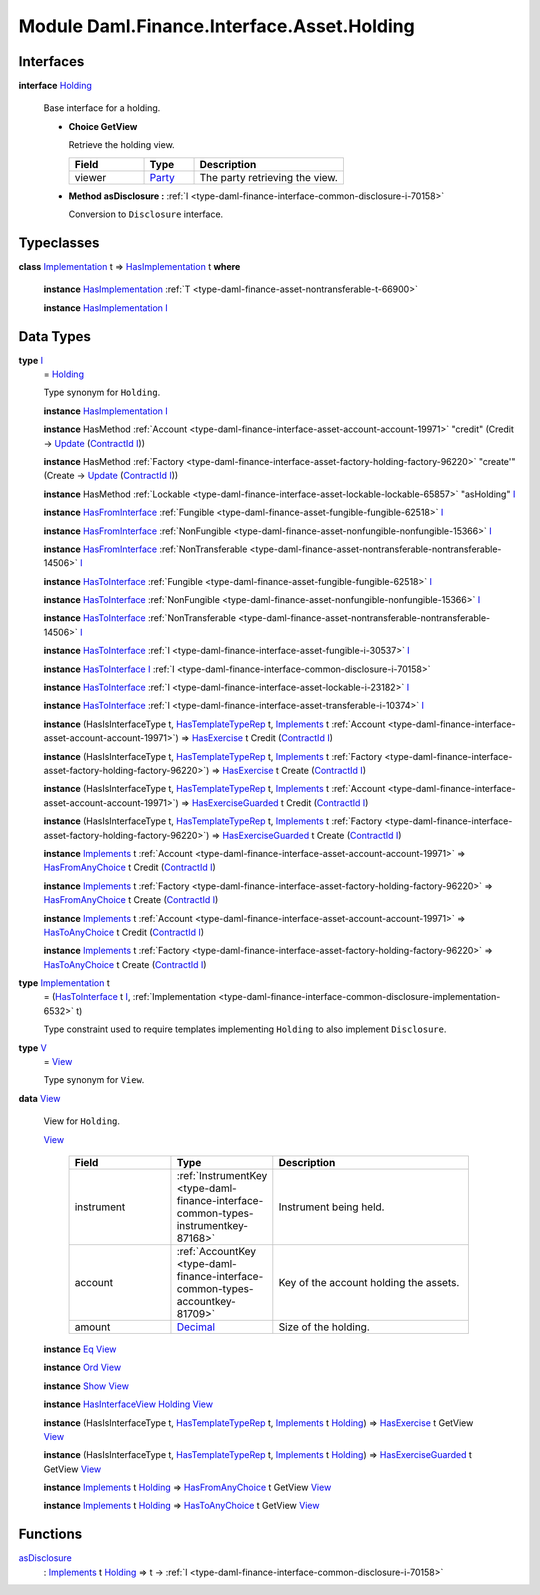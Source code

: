 .. Copyright (c) 2022 Digital Asset (Switzerland) GmbH and/or its affiliates. All rights reserved.
.. SPDX-License-Identifier: Apache-2.0

.. _module-daml-finance-interface-asset-holding-38531:

Module Daml.Finance.Interface.Asset.Holding
===========================================

Interfaces
----------

.. _type-daml-finance-interface-asset-holding-holding-42619:

**interface** `Holding <type-daml-finance-interface-asset-holding-holding-42619_>`_

  Base interface for a holding\.
  
  + **Choice GetView**
    
    Retrieve the holding view\.
    
    .. list-table::
       :widths: 15 10 30
       :header-rows: 1
    
       * - Field
         - Type
         - Description
       * - viewer
         - `Party <https://docs.daml.com/daml/stdlib/Prelude.html#type-da-internal-lf-party-57932>`_
         - The party retrieving the view\.
  
  + **Method asDisclosure \:** :ref:`I <type-daml-finance-interface-common-disclosure-i-70158>`
    
    Conversion to ``Disclosure`` interface\.

Typeclasses
-----------

.. _class-daml-finance-interface-asset-holding-hasimplementation-98201:

**class** `Implementation <type-daml-finance-interface-asset-holding-implementation-34045_>`_ t \=\> `HasImplementation <class-daml-finance-interface-asset-holding-hasimplementation-98201_>`_ t **where**

  **instance** `HasImplementation <class-daml-finance-interface-asset-holding-hasimplementation-98201_>`_ :ref:`T <type-daml-finance-asset-nontransferable-t-66900>`
  
  **instance** `HasImplementation <class-daml-finance-interface-asset-holding-hasimplementation-98201_>`_ `I <type-daml-finance-interface-asset-holding-i-4221_>`_

Data Types
----------

.. _type-daml-finance-interface-asset-holding-i-4221:

**type** `I <type-daml-finance-interface-asset-holding-i-4221_>`_
  \= `Holding <type-daml-finance-interface-asset-holding-holding-42619_>`_
  
  Type synonym for ``Holding``\.
  
  **instance** `HasImplementation <class-daml-finance-interface-asset-holding-hasimplementation-98201_>`_ `I <type-daml-finance-interface-asset-holding-i-4221_>`_
  
  **instance** HasMethod :ref:`Account <type-daml-finance-interface-asset-account-account-19971>` \"credit\" (Credit \-\> `Update <https://docs.daml.com/daml/stdlib/Prelude.html#type-da-internal-lf-update-68072>`_ (`ContractId <https://docs.daml.com/daml/stdlib/Prelude.html#type-da-internal-lf-contractid-95282>`_ `I <type-daml-finance-interface-asset-holding-i-4221_>`_))
  
  **instance** HasMethod :ref:`Factory <type-daml-finance-interface-asset-factory-holding-factory-96220>` \"create'\" (Create \-\> `Update <https://docs.daml.com/daml/stdlib/Prelude.html#type-da-internal-lf-update-68072>`_ (`ContractId <https://docs.daml.com/daml/stdlib/Prelude.html#type-da-internal-lf-contractid-95282>`_ `I <type-daml-finance-interface-asset-holding-i-4221_>`_))
  
  **instance** HasMethod :ref:`Lockable <type-daml-finance-interface-asset-lockable-lockable-65857>` \"asHolding\" `I <type-daml-finance-interface-asset-holding-i-4221_>`_
  
  **instance** `HasFromInterface <https://docs.daml.com/daml/stdlib/Prelude.html#class-da-internal-interface-hasfrominterface-43863>`_ :ref:`Fungible <type-daml-finance-asset-fungible-fungible-62518>` `I <type-daml-finance-interface-asset-holding-i-4221_>`_
  
  **instance** `HasFromInterface <https://docs.daml.com/daml/stdlib/Prelude.html#class-da-internal-interface-hasfrominterface-43863>`_ :ref:`NonFungible <type-daml-finance-asset-nonfungible-nonfungible-15366>` `I <type-daml-finance-interface-asset-holding-i-4221_>`_
  
  **instance** `HasFromInterface <https://docs.daml.com/daml/stdlib/Prelude.html#class-da-internal-interface-hasfrominterface-43863>`_ :ref:`NonTransferable <type-daml-finance-asset-nontransferable-nontransferable-14506>` `I <type-daml-finance-interface-asset-holding-i-4221_>`_
  
  **instance** `HasToInterface <https://docs.daml.com/daml/stdlib/Prelude.html#class-da-internal-interface-hastointerface-68104>`_ :ref:`Fungible <type-daml-finance-asset-fungible-fungible-62518>` `I <type-daml-finance-interface-asset-holding-i-4221_>`_
  
  **instance** `HasToInterface <https://docs.daml.com/daml/stdlib/Prelude.html#class-da-internal-interface-hastointerface-68104>`_ :ref:`NonFungible <type-daml-finance-asset-nonfungible-nonfungible-15366>` `I <type-daml-finance-interface-asset-holding-i-4221_>`_
  
  **instance** `HasToInterface <https://docs.daml.com/daml/stdlib/Prelude.html#class-da-internal-interface-hastointerface-68104>`_ :ref:`NonTransferable <type-daml-finance-asset-nontransferable-nontransferable-14506>` `I <type-daml-finance-interface-asset-holding-i-4221_>`_
  
  **instance** `HasToInterface <https://docs.daml.com/daml/stdlib/Prelude.html#class-da-internal-interface-hastointerface-68104>`_ :ref:`I <type-daml-finance-interface-asset-fungible-i-30537>` `I <type-daml-finance-interface-asset-holding-i-4221_>`_
  
  **instance** `HasToInterface <https://docs.daml.com/daml/stdlib/Prelude.html#class-da-internal-interface-hastointerface-68104>`_ `I <type-daml-finance-interface-asset-holding-i-4221_>`_ :ref:`I <type-daml-finance-interface-common-disclosure-i-70158>`
  
  **instance** `HasToInterface <https://docs.daml.com/daml/stdlib/Prelude.html#class-da-internal-interface-hastointerface-68104>`_ :ref:`I <type-daml-finance-interface-asset-lockable-i-23182>` `I <type-daml-finance-interface-asset-holding-i-4221_>`_
  
  **instance** `HasToInterface <https://docs.daml.com/daml/stdlib/Prelude.html#class-da-internal-interface-hastointerface-68104>`_ :ref:`I <type-daml-finance-interface-asset-transferable-i-10374>` `I <type-daml-finance-interface-asset-holding-i-4221_>`_
  
  **instance** (HasIsInterfaceType t, `HasTemplateTypeRep <https://docs.daml.com/daml/stdlib/Prelude.html#class-da-internal-template-functions-hastemplatetyperep-24134>`_ t, `Implements <https://docs.daml.com/daml/stdlib/Prelude.html#type-da-internal-interface-implements-92077>`_ t :ref:`Account <type-daml-finance-interface-asset-account-account-19971>`) \=\> `HasExercise <https://docs.daml.com/daml/stdlib/Prelude.html#class-da-internal-template-functions-hasexercise-70422>`_ t Credit (`ContractId <https://docs.daml.com/daml/stdlib/Prelude.html#type-da-internal-lf-contractid-95282>`_ `I <type-daml-finance-interface-asset-holding-i-4221_>`_)
  
  **instance** (HasIsInterfaceType t, `HasTemplateTypeRep <https://docs.daml.com/daml/stdlib/Prelude.html#class-da-internal-template-functions-hastemplatetyperep-24134>`_ t, `Implements <https://docs.daml.com/daml/stdlib/Prelude.html#type-da-internal-interface-implements-92077>`_ t :ref:`Factory <type-daml-finance-interface-asset-factory-holding-factory-96220>`) \=\> `HasExercise <https://docs.daml.com/daml/stdlib/Prelude.html#class-da-internal-template-functions-hasexercise-70422>`_ t Create (`ContractId <https://docs.daml.com/daml/stdlib/Prelude.html#type-da-internal-lf-contractid-95282>`_ `I <type-daml-finance-interface-asset-holding-i-4221_>`_)
  
  **instance** (HasIsInterfaceType t, `HasTemplateTypeRep <https://docs.daml.com/daml/stdlib/Prelude.html#class-da-internal-template-functions-hastemplatetyperep-24134>`_ t, `Implements <https://docs.daml.com/daml/stdlib/Prelude.html#type-da-internal-interface-implements-92077>`_ t :ref:`Account <type-daml-finance-interface-asset-account-account-19971>`) \=\> `HasExerciseGuarded <https://docs.daml.com/daml/stdlib/Prelude.html#class-da-internal-template-functions-hasexerciseguarded-97843>`_ t Credit (`ContractId <https://docs.daml.com/daml/stdlib/Prelude.html#type-da-internal-lf-contractid-95282>`_ `I <type-daml-finance-interface-asset-holding-i-4221_>`_)
  
  **instance** (HasIsInterfaceType t, `HasTemplateTypeRep <https://docs.daml.com/daml/stdlib/Prelude.html#class-da-internal-template-functions-hastemplatetyperep-24134>`_ t, `Implements <https://docs.daml.com/daml/stdlib/Prelude.html#type-da-internal-interface-implements-92077>`_ t :ref:`Factory <type-daml-finance-interface-asset-factory-holding-factory-96220>`) \=\> `HasExerciseGuarded <https://docs.daml.com/daml/stdlib/Prelude.html#class-da-internal-template-functions-hasexerciseguarded-97843>`_ t Create (`ContractId <https://docs.daml.com/daml/stdlib/Prelude.html#type-da-internal-lf-contractid-95282>`_ `I <type-daml-finance-interface-asset-holding-i-4221_>`_)
  
  **instance** `Implements <https://docs.daml.com/daml/stdlib/Prelude.html#type-da-internal-interface-implements-92077>`_ t :ref:`Account <type-daml-finance-interface-asset-account-account-19971>` \=\> `HasFromAnyChoice <https://docs.daml.com/daml/stdlib/Prelude.html#class-da-internal-template-functions-hasfromanychoice-81184>`_ t Credit (`ContractId <https://docs.daml.com/daml/stdlib/Prelude.html#type-da-internal-lf-contractid-95282>`_ `I <type-daml-finance-interface-asset-holding-i-4221_>`_)
  
  **instance** `Implements <https://docs.daml.com/daml/stdlib/Prelude.html#type-da-internal-interface-implements-92077>`_ t :ref:`Factory <type-daml-finance-interface-asset-factory-holding-factory-96220>` \=\> `HasFromAnyChoice <https://docs.daml.com/daml/stdlib/Prelude.html#class-da-internal-template-functions-hasfromanychoice-81184>`_ t Create (`ContractId <https://docs.daml.com/daml/stdlib/Prelude.html#type-da-internal-lf-contractid-95282>`_ `I <type-daml-finance-interface-asset-holding-i-4221_>`_)
  
  **instance** `Implements <https://docs.daml.com/daml/stdlib/Prelude.html#type-da-internal-interface-implements-92077>`_ t :ref:`Account <type-daml-finance-interface-asset-account-account-19971>` \=\> `HasToAnyChoice <https://docs.daml.com/daml/stdlib/Prelude.html#class-da-internal-template-functions-hastoanychoice-82571>`_ t Credit (`ContractId <https://docs.daml.com/daml/stdlib/Prelude.html#type-da-internal-lf-contractid-95282>`_ `I <type-daml-finance-interface-asset-holding-i-4221_>`_)
  
  **instance** `Implements <https://docs.daml.com/daml/stdlib/Prelude.html#type-da-internal-interface-implements-92077>`_ t :ref:`Factory <type-daml-finance-interface-asset-factory-holding-factory-96220>` \=\> `HasToAnyChoice <https://docs.daml.com/daml/stdlib/Prelude.html#class-da-internal-template-functions-hastoanychoice-82571>`_ t Create (`ContractId <https://docs.daml.com/daml/stdlib/Prelude.html#type-da-internal-lf-contractid-95282>`_ `I <type-daml-finance-interface-asset-holding-i-4221_>`_)

.. _type-daml-finance-interface-asset-holding-implementation-34045:

**type** `Implementation <type-daml-finance-interface-asset-holding-implementation-34045_>`_ t
  \= (`HasToInterface <https://docs.daml.com/daml/stdlib/Prelude.html#class-da-internal-interface-hastointerface-68104>`_ t `I <type-daml-finance-interface-asset-holding-i-4221_>`_, :ref:`Implementation <type-daml-finance-interface-common-disclosure-implementation-6532>` t)
  
  Type constraint used to require templates implementing ``Holding`` to also
  implement ``Disclosure``\.

.. _type-daml-finance-interface-asset-holding-v-6554:

**type** `V <type-daml-finance-interface-asset-holding-v-6554_>`_
  \= `View <type-daml-finance-interface-asset-holding-view-23126_>`_
  
  Type synonym for ``View``\.

.. _type-daml-finance-interface-asset-holding-view-23126:

**data** `View <type-daml-finance-interface-asset-holding-view-23126_>`_

  View for ``Holding``\.
  
  .. _constr-daml-finance-interface-asset-holding-view-5689:
  
  `View <constr-daml-finance-interface-asset-holding-view-5689_>`_
  
    .. list-table::
       :widths: 15 10 30
       :header-rows: 1
    
       * - Field
         - Type
         - Description
       * - instrument
         - :ref:`InstrumentKey <type-daml-finance-interface-common-types-instrumentkey-87168>`
         - Instrument being held\.
       * - account
         - :ref:`AccountKey <type-daml-finance-interface-common-types-accountkey-81709>`
         - Key of the account holding the assets\.
       * - amount
         - `Decimal <https://docs.daml.com/daml/stdlib/Prelude.html#type-ghc-types-decimal-18135>`_
         - Size of the holding\.
  
  **instance** `Eq <https://docs.daml.com/daml/stdlib/Prelude.html#class-ghc-classes-eq-22713>`_ `View <type-daml-finance-interface-asset-holding-view-23126_>`_
  
  **instance** `Ord <https://docs.daml.com/daml/stdlib/Prelude.html#class-ghc-classes-ord-6395>`_ `View <type-daml-finance-interface-asset-holding-view-23126_>`_
  
  **instance** `Show <https://docs.daml.com/daml/stdlib/Prelude.html#class-ghc-show-show-65360>`_ `View <type-daml-finance-interface-asset-holding-view-23126_>`_
  
  **instance** `HasInterfaceView <https://docs.daml.com/daml/stdlib/Prelude.html#class-da-internal-interface-hasinterfaceview-4492>`_ `Holding <type-daml-finance-interface-asset-holding-holding-42619_>`_ `View <type-daml-finance-interface-asset-holding-view-23126_>`_
  
  **instance** (HasIsInterfaceType t, `HasTemplateTypeRep <https://docs.daml.com/daml/stdlib/Prelude.html#class-da-internal-template-functions-hastemplatetyperep-24134>`_ t, `Implements <https://docs.daml.com/daml/stdlib/Prelude.html#type-da-internal-interface-implements-92077>`_ t `Holding <type-daml-finance-interface-asset-holding-holding-42619_>`_) \=\> `HasExercise <https://docs.daml.com/daml/stdlib/Prelude.html#class-da-internal-template-functions-hasexercise-70422>`_ t GetView `View <type-daml-finance-interface-asset-holding-view-23126_>`_
  
  **instance** (HasIsInterfaceType t, `HasTemplateTypeRep <https://docs.daml.com/daml/stdlib/Prelude.html#class-da-internal-template-functions-hastemplatetyperep-24134>`_ t, `Implements <https://docs.daml.com/daml/stdlib/Prelude.html#type-da-internal-interface-implements-92077>`_ t `Holding <type-daml-finance-interface-asset-holding-holding-42619_>`_) \=\> `HasExerciseGuarded <https://docs.daml.com/daml/stdlib/Prelude.html#class-da-internal-template-functions-hasexerciseguarded-97843>`_ t GetView `View <type-daml-finance-interface-asset-holding-view-23126_>`_
  
  **instance** `Implements <https://docs.daml.com/daml/stdlib/Prelude.html#type-da-internal-interface-implements-92077>`_ t `Holding <type-daml-finance-interface-asset-holding-holding-42619_>`_ \=\> `HasFromAnyChoice <https://docs.daml.com/daml/stdlib/Prelude.html#class-da-internal-template-functions-hasfromanychoice-81184>`_ t GetView `View <type-daml-finance-interface-asset-holding-view-23126_>`_
  
  **instance** `Implements <https://docs.daml.com/daml/stdlib/Prelude.html#type-da-internal-interface-implements-92077>`_ t `Holding <type-daml-finance-interface-asset-holding-holding-42619_>`_ \=\> `HasToAnyChoice <https://docs.daml.com/daml/stdlib/Prelude.html#class-da-internal-template-functions-hastoanychoice-82571>`_ t GetView `View <type-daml-finance-interface-asset-holding-view-23126_>`_

Functions
---------

.. _function-daml-finance-interface-asset-holding-asdisclosure-67530:

`asDisclosure <function-daml-finance-interface-asset-holding-asdisclosure-67530_>`_
  \: `Implements <https://docs.daml.com/daml/stdlib/Prelude.html#type-da-internal-interface-implements-92077>`_ t `Holding <type-daml-finance-interface-asset-holding-holding-42619_>`_ \=\> t \-\> :ref:`I <type-daml-finance-interface-common-disclosure-i-70158>`
